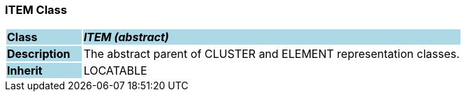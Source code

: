 === ITEM Class

[cols="^1,2,3"]
|===
|*Class*
{set:cellbgcolor:lightblue}
2+^|*_ITEM (abstract)_*

|*Description*
{set:cellbgcolor:lightblue}
2+|The abstract parent of CLUSTER and ELEMENT representation classes. 
{set:cellbgcolor!}

|*Inherit*
{set:cellbgcolor:lightblue}
2+|LOCATABLE
{set:cellbgcolor!}

|===
